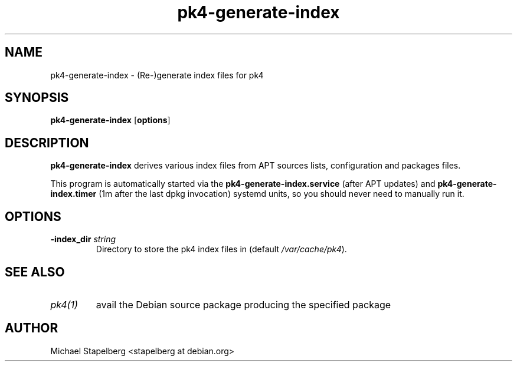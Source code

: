 .de Vb \" Begin verbatim text
.ft CW
.nf
.ne \\$1
..
.de Ve \" End verbatim text
.ft R
.fi
..

.TH pk4-generate-index 1 "OCTOBER 2017" Linux "User Manuals"

.SH NAME
pk4-generate-index \- (Re-)generate index files for pk4

.SH SYNOPSIS
.B pk4-generate-index
.RB [ \fBoptions\fR ]

.SH DESCRIPTION
.B pk4-generate-index
derives various index files from APT sources lists, configuration and packages
files.
.PP
This program is automatically started via the \fBpk4-generate-index.service\fR
(after APT updates) and \fBpk4-generate-index.timer\fR (1m after the last dpkg
invocation) systemd units, so you should never need to manually run it.
.SH OPTIONS
.TP
.B \-index_dir \fIstring\fR
Directory to store the pk4 index files in (default \fI/var/cache/pk4\fR).
.SH SEE ALSO
.TP
.IR pk4(1)
avail the Debian source package producing the specified package
.SH AUTHOR
Michael Stapelberg <stapelberg at debian.org>
